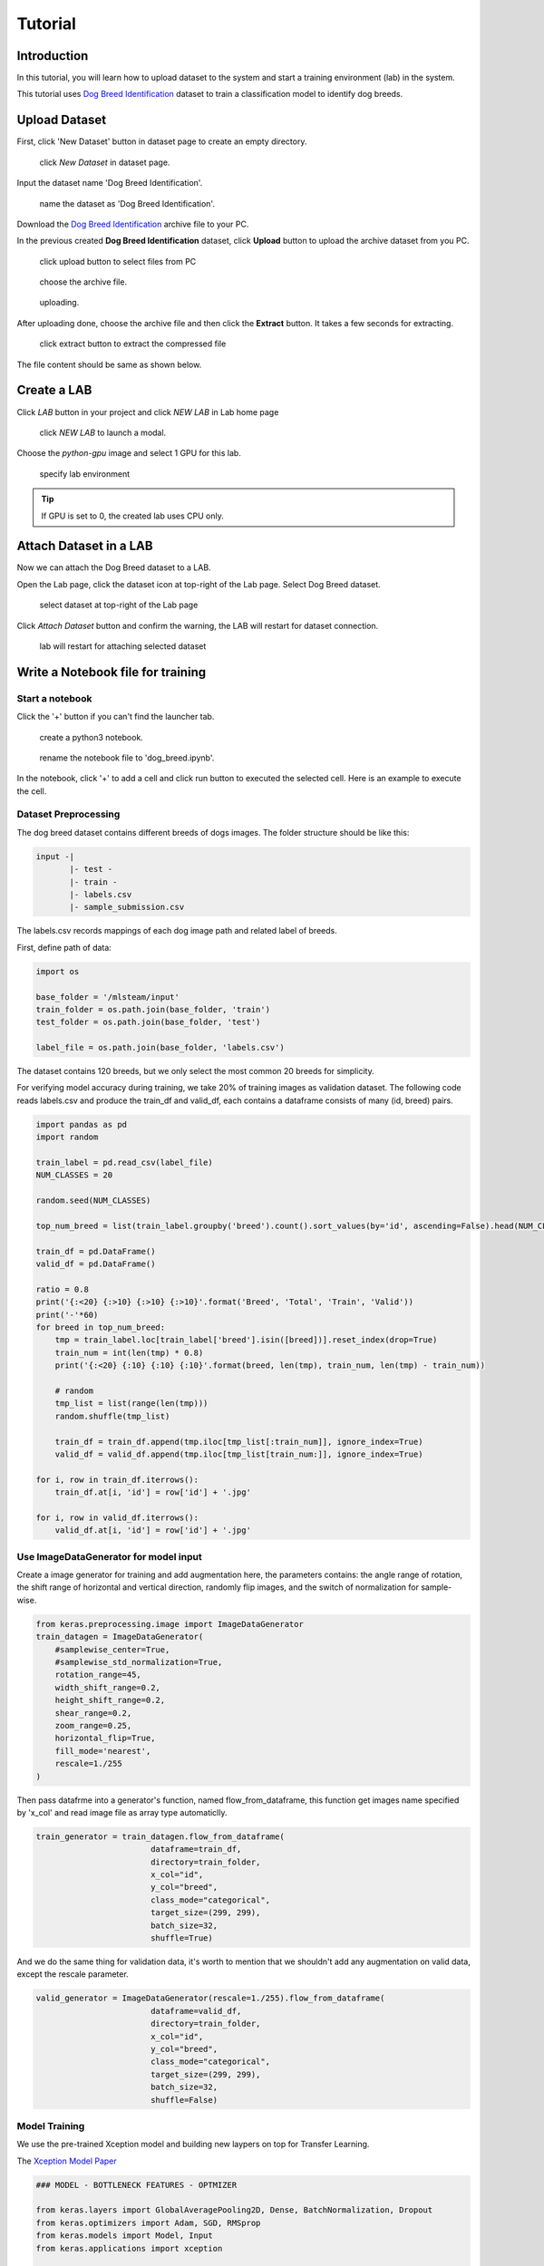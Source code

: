 
##########
Tutorial
##########


Introduction
============
In this tutorial, you will learn how to upload dataset to the system and start a training environment (lab) in the system.

This tutorial uses `Dog Breed Identification <https://www.kaggle.com/c/dog-breed-identification/data>`__  dataset to train a classification model to identify dog breeds.


Upload Dataset
==============

First, click 'New Dataset' button in dataset page to create an empty directory. 

.. figure:: ../_static/dataset/new_dataset.png

  click *New Dataset* in dataset page.

Input the dataset name 'Dog Breed Identification'.

.. figure:: ../_static/tutorial/new_dogbreed_dataset.png
  :width: 200

  name the dataset as 'Dog Breed Identification'.

Download the `Dog Breed Identification <https://www.kaggle.com/c/dog-breed-identification/data>`__ archive file to your PC.

In the previous created **Dog Breed Identification** dataset, click **Upload** button to upload the archive dataset from you PC.

.. figure:: ../_static/tutorial/upload_dogbreed_button.png
  :width: 400

  click upload button to select files from PC


.. figure:: ../_static/tutorial/upload_dogbreed_open_window.png

  choose the archive file.

.. figure:: ../_static/tutorial/upload_dogbreed_bar.png

  uploading.

After uploading done, choose the archive file and then click the **Extract** button. It takes a few seconds for extracting.

.. figure:: ../_static/tutorial/extract_dogbreed_archive.png
  :width: 400

  click extract button to extract the compressed file

The file content should be same as shown below.

.. image:: ../_static/tutorial/dogbreed_folder.png
  :width: 400


Create a LAB
============

Click *LAB* button in your project and click *NEW LAB* in Lab home page

.. figure:: ../_static/lab/create_lab.png

  click *NEW LAB* to launch a modal.

Choose the *python-gpu* image and select 1 GPU for this lab. 

.. figure:: ../_static/lab/create_lab_modal.png
  :width: 500

  specify lab environment

.. tip::
   If GPU is set to 0, the created lab uses CPU only.


Attach Dataset in a LAB
========================

Now we can attach the Dog Breed dataset to a LAB.

Open the Lab page, click the dataset icon at top-right of the Lab page. Select Dog Breed dataset. 

.. figure:: ../_static/tutorial/attach_dogbreed_dataset.png
  :width: 300
  
  select dataset at top-right of the Lab page

Click *Attach Dataset* button and confirm the warning, the LAB will restart for dataset connection.

.. figure:: ../_static/lab/attach_dataset_alert.png
  :width: 400
  
  lab will restart for attaching selected dataset

Write a Notebook file for training
==================================


Start a notebook
----------------

Click the '+' button if you can't find the launcher tab.

.. image:: ../_static/lab/open_launcher.png


.. figure:: ../_static/lab/open_notebook_python3.png

  create a python3 notebook.


.. figure:: ../_static/lab/rename_file.png

  rename the notebook file to 'dog_breed.ipynb'.


In the notebook, click '+' to add a cell and click run button to executed the selected cell.
Here is an example to execute the cell.

.. image:: ../_static/lab/notebook_execute_cell_code.png

Dataset Preprocessing
---------------------
The dog breed dataset contains different breeds of dogs images.
The folder structure should be like this:

.. code-block:: plant

    input -|
           |- test - 
           |- train - 
           |- labels.csv
           |- sample_submission.csv
            

The labels.csv records mappings of each dog image path and related label of breeds.

First, define path of data: 

.. code-block:: python

    import os

    base_folder = '/mlsteam/input'
    train_folder = os.path.join(base_folder, 'train')
    test_folder = os.path.join(base_folder, 'test')

    label_file = os.path.join(base_folder, 'labels.csv')


The dataset contains 120 breeds, but we only select the most common 20 breeds for simplicity.

For verifying model accuracy during training, we take 20% of training images as validation dataset.
The following code reads labels.csv and produce the train_df and valid_df, 
each contains a dataframe consists of many (id, breed) pairs.

.. code-block:: python

    import pandas as pd
    import random

    train_label = pd.read_csv(label_file)
    NUM_CLASSES = 20

    random.seed(NUM_CLASSES)

    top_num_breed = list(train_label.groupby('breed').count().sort_values(by='id', ascending=False).head(NUM_CLASSES).index)

    train_df = pd.DataFrame()
    valid_df = pd.DataFrame()

    ratio = 0.8
    print('{:<20} {:>10} {:>10} {:>10}'.format('Breed', 'Total', 'Train', 'Valid'))
    print('-'*60)
    for breed in top_num_breed:
        tmp = train_label.loc[train_label['breed'].isin([breed])].reset_index(drop=True)
        train_num = int(len(tmp) * 0.8)
        print('{:<20} {:10} {:10} {:10}'.format(breed, len(tmp), train_num, len(tmp) - train_num))
        
        # random
        tmp_list = list(range(len(tmp)))
        random.shuffle(tmp_list)

        train_df = train_df.append(tmp.iloc[tmp_list[:train_num]], ignore_index=True)
        valid_df = valid_df.append(tmp.iloc[tmp_list[train_num:]], ignore_index=True)

    for i, row in train_df.iterrows():
        train_df.at[i, 'id'] = row['id'] + '.jpg'

    for i, row in valid_df.iterrows():
        valid_df.at[i, 'id'] = row['id'] + '.jpg'


Use ImageDataGenerator for model input
--------------------------------------

Create a image generator for training and add augmentation here, 
the parameters contains: the angle range of rotation, 
the shift range of horizontal and vertical direction, 
randomly flip images, and the switch of normalization for sample-wise.

.. code-block:: python

    from keras.preprocessing.image import ImageDataGenerator
    train_datagen = ImageDataGenerator(
        #samplewise_center=True,
        #samplewise_std_normalization=True,
        rotation_range=45,
        width_shift_range=0.2,
        height_shift_range=0.2,
        shear_range=0.2,
        zoom_range=0.25,
        horizontal_flip=True,
        fill_mode='nearest',
        rescale=1./255
    )


Then pass datafrme into a generator's function, named flow_from_dataframe, 
this function get images name specified by 'x_col' and read image 
file as array type automaticlly.

.. code-block:: python

    train_generator = train_datagen.flow_from_dataframe(
                            dataframe=train_df,
                            directory=train_folder,
                            x_col="id",
                            y_col="breed",
                            class_mode="categorical",
                            target_size=(299, 299),
                            batch_size=32,
                            shuffle=True)

And we do the same thing for validation data, 
it's worth to mention that we shouldn't 
add any augmentation on valid data, 
except the rescale parameter.

.. code-block:: python

    valid_generator = ImageDataGenerator(rescale=1./255).flow_from_dataframe(
                            dataframe=valid_df,
                            directory=train_folder,
                            x_col="id",
                            y_col="breed",
                            class_mode="categorical",
                            target_size=(299, 299),
                            batch_size=32,
                            shuffle=False)


Model Training
---------------

We use the pre-trained Xception model and building new laypers on top for Transfer Learning.

The `Xception Model Paper <https://arxiv.org/abs/1610.02357>`_ 

.. code-block:: python

    ### MODEL - BOTTLENECK FEATURES - OPTMIZER

    from keras.layers import GlobalAveragePooling2D, Dense, BatchNormalization, Dropout
    from keras.optimizers import Adam, SGD, RMSprop
    from keras.models import Model, Input
    from keras.applications import xception

    # Download and create the pre-trained Xception model for transfer learning
    base_model = xception.Xception(weights='imagenet', include_top=False)

    # add a global spatial average pooling layer
    x = base_model.output
    x = BatchNormalization()(x)
    x = GlobalAveragePooling2D()(x)
    # let's add a fully-connected layer
    x = Dropout(0.5)(x)
    x = Dense(1024, activation='relu')(x)
    x = Dropout(0.5)(x)
    # and a logistic layer -- let's say we have NUM_CLASSES classes
    predictions = Dense(NUM_CLASSES, activation='softmax')(x)

    # this is the model we will train
    model = Model(inputs=base_model.input, outputs=predictions)

    # first: train only the top layers (which were randomly initialized)
    # i.e. freeze all convolutional Xception layers
    for layer in base_model.layers:
        layer.trainable = False

    # compile the model (should be done *after* setting layers to non-trainable)
    optimizer = RMSprop(lr=0.001, rho=0.9)
    model.compile(optimizer=optimizer,
                loss='categorical_crossentropy',
                metrics=["accuracy"])
    model.summary()


Start Training and validation for 10 epochs.

Training shows the progress bar of every epoch, the loss and accuracy will be printed behind each bar. 

.. code-block:: python

    from keras.callbacks import TensorBoard, ModelCheckpoint, Callback

    class TrainLogger(Callback):
        def on_epoch_begin(self, epoch, logs={}):
            self.epoch = epoch
        def on_train_batch_end(self, batch, logs={}):
            print("Train epoch={:.6f} loss={:.6f} acc={:.6f}".format(self.epoch+batch/self.params.get('steps'), logs.get('loss'), logs.get('accuracy')))
        def on_epoch_end(self, epoch, logs={}):
            print("Validation epoch={:.6f} loss={:.6f} acc={:.6f}".format(epoch+1.0, logs.get('val_loss'), logs.get('val_accuracy')))
            
    tb_callBack = TensorBoard(log_dir='./tb', histogram_freq=0, write_graph=True, write_images=True)
    model_checkpoint = ModelCheckpoint(filepath='./checkpoints', monitor='loss', verbose=0, save_best_only=True)

    model.fit_generator(train_generator, 
                        epochs=10,
                        steps_per_epoch=train_generator.n // train_generator.batch_size,
                        validation_data=valid_generator,
                        verbose=0, 
                        callbacks=[tb_callBack, model_checkpoint, TrainLogger()])

.. figure:: ../_static/tutorial/dog_breed_train_output.png

  training output.


Tensorboard visualization
-------------------------

A Tensorboard can be launched from web, at right sidebar menu, speficy the logdir path for tensorboard to read the summary files.

.. figure:: ../_static/tutorial/launch_tensorboard_server.png

  input logdir path for tensorboard to read the summary files.

After training finished, we can save the model parameters as a HDF5 format by following command.

.. code-block:: python

    model.save('my_model.h5')


Evaluate Model
================

We can evaluate the model by producing confusion matrix from validation images.

.. code-block:: python

    from sklearn.metrics import confusion_matrix
    import numpy as np

    valid_pred = model.predict_generator(valid_generator, verbose=1)
    cnf_matrix = confusion_matrix(valid_generator.labels,  np.argmax(valid_pred,axis=1))

And plot the generated confusion matrix:

.. code-block:: python

    # Mapping
    breed_mapping = {v: k for k, v in train_generator.class_indices.items()}

    breed_list = [b for b in breed_mapping.values()]
    df_cm = pd.DataFrame(cnf_matrix, index=breed_list, columns=breed_list)

    import matplotlib.pyplot as plt

    fig = plt.figure(figsize=(10, 7))
    try:
        import seaborn as sns
        heatmap = sns.heatmap(df_cm, annot=True, fmt="d")
    except ValueError:
        raise ValueError("Confusion matrix values must be integers.")

    heatmap.yaxis.set_ticklabels(heatmap.yaxis.get_ticklabels(), rotation=0, ha='right', fontsize=10)
    heatmap.xaxis.set_ticklabels(heatmap.xaxis.get_ticklabels(), rotation=45, ha='right', fontsize=10)
    plt.title('Confusion Matrix')
    plt.ylabel('True label')
    plt.xlabel('Predicted label')

    plt.show()



.. image:: ../_static/tutorial/dog_breed_confusion_matrix.png


Image Prediction
================

The test_folder in the dataset contains 10360 images to be predicted.

Here we load the test images and create the test_generator for later prediction.

.. code-block:: python

    def get_imgs(path):
        imgs = []
        for entry in os.scandir(path):
            if entry.is_dir():
                imgs.extend(get_imgs(entry.path))
            else:
                imgs.append(entry.path)
        return imgs

    test_imgs = get_imgs(test_folder)

    test_df = pd.DataFrame({"x":test_imgs})

    test_generator = ImageDataGenerator(rescale=1./255).flow_from_dataframe(
                            test_df,
                            x_col='x',
                            class_mode=None,
                            target_size=(299, 299),
                            batch_size=32,
                            shuffle=False)

We use the trained model to predict the test images:

.. code-block:: python

    pred = model.predict_generator(test_generator, verbose=1)

The prediction result is an array, it contains probability of breeds for each image. 

Now, we need the mapping between index and breed name for readability.

.. code-block:: python

    breed_mapping = {v: k for k, v in train_generator.class_indices.items()}


.. figure:: ../_static/tutorial/dog_breed_mapping.png
  
  mapping between index and breed name


And, use the following code to display the test images with prediction results.

.. code-block:: python

    # Get first batch
    test_generator.reset()
    first_batch = test_generator.next()
    (first_batch_imgs) = first_batch
    first_batch_pred = pred[:len(first_batch_imgs)]

    def get_max_index(array):
        max = 0
        max_index = 0
        for i in range(len(array)):
            if array[i] > max:
                max = array[i]
                max_index = i
        return max_index

    # Mapping
    breed_mapping = {v: k for k, v in train_generator.class_indices.items()}

    # Start to Plot
    import matplotlib.pyplot as plt

    fig=plt.figure(figsize=(16, 16))
    columns = 4
    rows = 5

    for i in range(1, columns*rows +1):
        fig.add_subplot(rows, columns, i)
        plt.tick_params(
            bottom=False,
            left=False,
            labelbottom=False,
            labelleft=False
        )
        plt.tight_layout(pad=2, h_pad=0.2, w_pad=0.2)
        plt.title(breed_mapping[get_max_index(first_batch_pred[i-1])])
        plt.imshow(first_batch_imgs[i-1])
    plt.show()
    plt.savefig('prediction_20.png')

The output should be like this:

.. figure:: ../_static/tutorial/dog_breed_prediction_20_output.png

  prediction results with trained model


Submit a training job
=====================

For advance users who want to tune hyper-parameters. we suggest to run each training as a job for better organization. 

You can download the above training code `here <https://github.com/myelintek/documentation/blob/master/_static/tutorial/dog_breed.ipynb>`_ file which includes above code.

Open mlsteam.yml in lab folder, specify the training job command 'ipython3 /mlsteam/lab/dog_breed.ipynb'.

.. figure:: ../_static/tutorial/edit_yml_dog_breed.png

  specify 'command' for training job

.. caution::
  
  Please set the GPU number to 1 for GPU training.


Click the 'COMMIT AND RUN' button on top of the lab and confirm the training parameters.

.. figure:: ../_static/tutorial/dog_breed_job_commit_confirm.png
  :width: 400

  click commit to submit a training job

You can click the new created training job for monitoring.

.. figure:: ../_static/tutorial/dog_breed_job_window.png

  content of a training job page.
